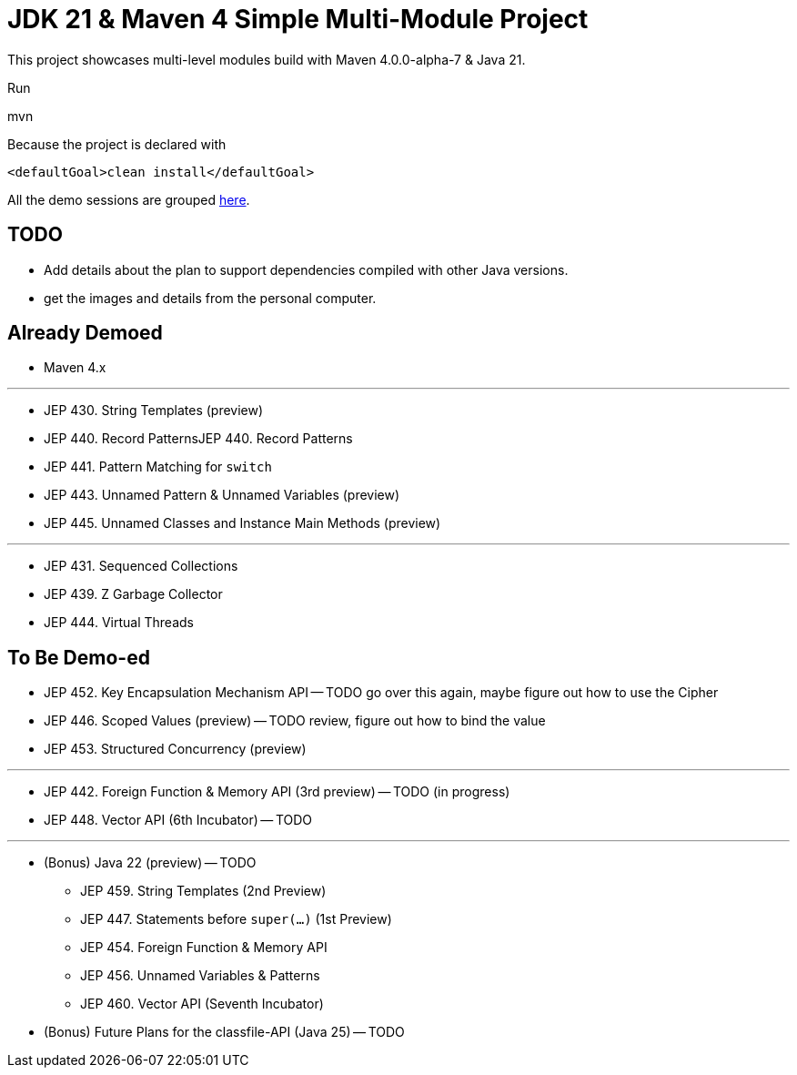 = JDK 21 & Maven 4 Simple Multi-Module Project

This project showcases multi-level modules build with Maven  4.0.0-alpha-7 & Java 21.

Run

[source]
====
mvn
====

Because the project is declared with

[source]
====
 <defaultGoal>clean install</defaultGoal>
====

All the demo sessions are grouped link:demos[here].

== TODO

* Add details about the plan to support dependencies compiled with other Java versions.
* get the images and details from the personal computer.


== Already Demoed

* Maven 4.x

'''

* JEP 430. String Templates (preview)
* JEP 440. Record PatternsJEP 440. Record Patterns
* JEP 441. Pattern Matching for `switch`
* JEP 443. Unnamed Pattern & Unnamed Variables (preview)
* JEP 445. Unnamed Classes and Instance Main Methods (preview)

'''

* JEP 431. Sequenced Collections
* JEP 439. Z Garbage Collector
* JEP 444. Virtual Threads


== To Be Demo-ed

* JEP 452. Key Encapsulation Mechanism API -- TODO go over this again, maybe figure out how to use the Cipher
* JEP 446. Scoped Values (preview) -- TODO review, figure out how to bind the value
* JEP 453. Structured Concurrency (preview)

'''

* JEP 442. Foreign Function & Memory API (3rd preview) -- TODO (in progress)
* JEP 448. Vector API (6th Incubator) -- TODO

'''

* (Bonus) Java 22 (preview) -- TODO
    ** JEP 459.	String Templates (2nd Preview)
    ** JEP 447.	Statements before `super(...)` (1st Preview)
    ** JEP 454.	Foreign Function & Memory API
    ** JEP 456.	Unnamed Variables & Patterns
    ** JEP 460.	Vector API (Seventh Incubator)
* (Bonus) Future Plans for the classfile-API (Java 25) -- TODO
